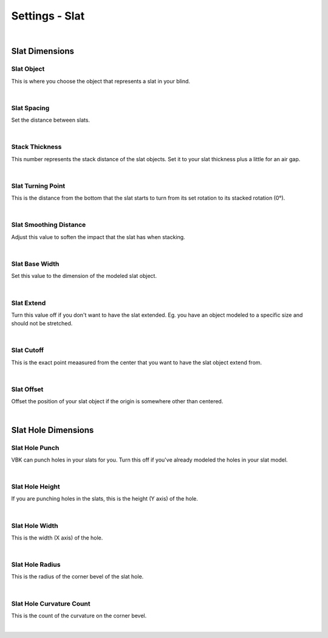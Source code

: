 Settings - Slat
====

.. image:: img/VBK_Slats.jpg

|

Slat Dimensions
~~~~

Slat Object
----

This is where you choose the object that represents a slat in your blind.

.. image:: img/VBK_SlatModels.jpg

|

Slat Spacing
----

Set the distance between slats.

.. image:: img/VBK_SlatSpacing.gif

|

Stack Thickness
----

This number represents the stack distance of the slat objects. Set it to your slat thickness plus a little for an air gap.

.. image:: img/VBK_Stack.gif

|

Slat Turning Point
----

This is the distance from the bottom that the slat starts to turn from its set rotation to its stacked rotation (0°). 

.. image:: img/VBK_Turn.gif

|

Slat Smoothing Distance
----

Adjust this value to soften the impact that the slat has when stacking.

.. image:: img/VBK_Smoothing.gif

|

Slat Base Width
----

Set this value to the dimension of the modeled slat object.

.. image:: img/VBK_SlatBaseWidth.jpg

|

Slat Extend
----

Turn this value off if you don't want to have the slat extended. Eg. you have an object modeled to a specific size and should not be stretched.

.. image:: img/VBK_SlatExtend.jpg

|

Slat Cutoff
----

This is the exact point meaasured from the center that you want to have the slat object extend from.

.. image:: img/VBK_SlatCutoff.jpg

|

Slat Offset
----

Offset the position of your slat object if the origin is somewhere other than centered.

.. image:: img/VBK_SlatOffset.jpg

|

Slat Hole Dimensions
~~~~

Slat Hole Punch
----

VBK can punch holes in your slats for you. Turn this off if you've already modeled the holes in your slat model.

.. image:: img/VBK_SlatHolePunch.gif

|

Slat Hole Height
----

If you are punching holes in the slats, this is the height (Y axis) of the hole.

|

Slat Hole Width
----

This is the width (X axis) of the hole.

|

Slat Hole Radius
----

This is the radius of the corner bevel of the slat hole.

|

Slat Hole Curvature Count
----

This is the count of the curvature on the corner bevel.

|

